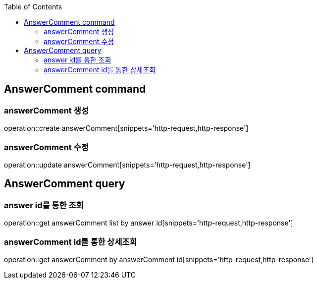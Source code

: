 :doctype: book
:icons: font
:source-highlighter: highlightjs
:toc: left
:toclevels: 4

== AnswerComment command
=== answerComment 생성
operation::create answerComment[snippets='http-request,http-response']

=== answerComment 수정
operation::update answerComment[snippets='http-request,http-response']

== AnswerComment query
=== answer id를 통한 조회
operation::get answerComment list by answer id[snippets='http-request,http-response']

=== answerComment id를 통한 상세조회
operation::get answerComment by answerComment id[snippets='http-request,http-response']